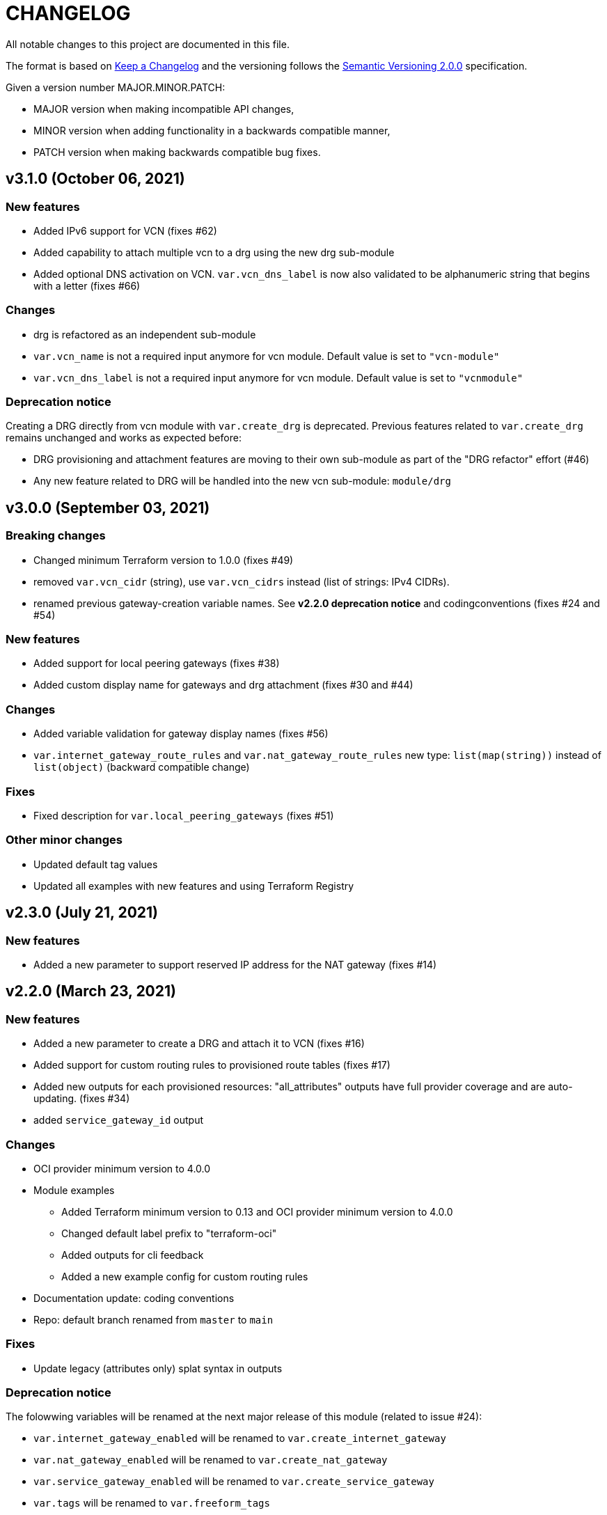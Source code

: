 = CHANGELOG
:idprefix:
:idseparator: *

:uri-changelog: http://keepachangelog.com/
:uri-semver: https://semver.org/
All notable changes to this project are documented in this file.

The format is based on {uri-changelog}[Keep a Changelog] and the versioning follows the {uri-semver}[Semantic Versioning 2.0.0] specification.

Given a version number MAJOR.MINOR.PATCH:

- MAJOR version when making incompatible API changes,
- MINOR version when adding functionality in a backwards compatible manner,
- PATCH version when making backwards compatible bug fixes.

== v3.1.0 (October 06, 2021)

=== New features
* Added IPv6 support for VCN (fixes #62)
* Added capability to attach multiple vcn to a drg using the new drg sub-module
* Added optional DNS activation on VCN. `var.vcn_dns_label` is now also validated to be alphanumeric string that begins with a letter (fixes #66)

=== Changes
* drg is refactored as an independent sub-module
* `var.vcn_name` is not a required input anymore for vcn module. Default value is set to `"vcn-module"`
* `var.vcn_dns_label` is not a required input anymore for vcn module. Default value is set to `"vcnmodule"`

=== Deprecation notice

Creating a DRG directly from vcn module with `var.create_drg` is deprecated. Previous features related to `var.create_drg` remains unchanged and works as expected before:

* DRG provisioning and attachment features are moving to their own sub-module as part of the "DRG refactor" effort (#46)
* Any new feature related to DRG will be handled into the new vcn sub-module: `module/drg`

== v3.0.0 (September 03, 2021)

=== Breaking changes
* Changed minimum Terraform version to 1.0.0 (fixes #49)
* removed `var.vcn_cidr` (string), use `var.vcn_cidrs` instead (list of strings: IPv4 CIDRs).
* renamed previous gateway-creation variable names. See **v2.2.0 deprecation notice** and codingconventions (fixes #24 and #54)

=== New features
* Added support for local peering gateways (fixes #38)
* Added custom display name for gateways and drg attachment (fixes #30 and #44)

=== Changes
* Added variable validation for gateway display names (fixes #56)
* `var.internet_gateway_route_rules` and `var.nat_gateway_route_rules` new type: `list(map(string))` instead of `list(object)` (backward compatible change)

=== Fixes
* Fixed description for `var.local_peering_gateways` (fixes #51)

=== Other minor changes
* Updated default tag values
* Updated all examples with new features and using Terraform Registry

== v2.3.0 (July 21, 2021)

=== New features
* Added a new parameter to support reserved IP address for the NAT gateway (fixes #14)

== v2.2.0 (March 23, 2021)

=== New features
* Added a new parameter to create a DRG and attach it to VCN (fixes #16)
* Added support for custom routing rules to provisioned route tables (fixes #17)
* Added new outputs for each provisioned resources: "all_attributes" outputs have full provider coverage and are auto-updating. (fixes #34)
* added `service_gateway_id` output

=== Changes
* OCI provider minimum version to 4.0.0
* Module examples
** Added Terraform minimum version to 0.13 and OCI provider minimum version to 4.0.0
** Changed default label prefix to "terraform-oci"
** Added outputs for cli feedback
** Added a new example config for custom routing rules
* Documentation update: coding conventions
* Repo: default branch renamed from `master` to `main`

=== Fixes
* Update legacy (attributes only) splat syntax in outputs

=== Deprecation notice

The folowwing variables will be renamed at the next major release of this module (related to issue #24):

* `var.internet_gateway_enabled` will be renamed to `var.create_internet_gateway`
* `var.nat_gateway_enabled` will be renamed to `var.create_nat_gateway`
* `var.service_gateway_enabled` will be renamed to `var.create_service_gateway`
* `var.tags` will be renamed to `var.freeform_tags`

== v2.1.0 (February 03, 2021)

=== New features
* Added a new parameter to lockdown the VCN Default Security List and option to revert to original state (fixes #22)

=== Changes
* Update CONTRIBUTING guide
* Fix typo on resource oci_core_internet_gateway.ig

== v2.0.1 (February 01,2021)

=== Changes
* Changed input region to be optional (fixes #18)

== v2.0.0 (November 26,2020)

=== Changes
* Added Terraform 0.13 compatibility
* Changed Terraform minimum version to 0.13

== v1.0.3 (July 13,2020)

=== New features
* Added schema for Resource Manager ( #3)

=== Changes
* Made label_prefix is optional (#5)

== v1.0.2 (May 21,2020)

=== Changes
* Removed unnecessary variables (#2)
* Updated docs on how to use this module from HashiCorp registry

== v1.0.1 (May 27,2020)

=== Changes
* Renamed freeform_tags to tags

== v1.0.0 (May 21,2020)

=== Changes
* First release after split from terraform-oci-base
* Changed most variables to simple types
* Internet gateway now optional
* Updated docs
